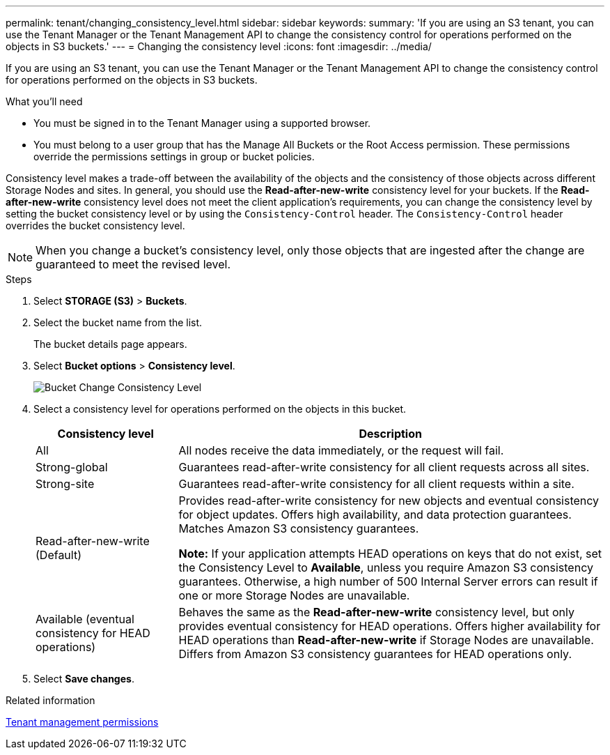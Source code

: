 ---
permalink: tenant/changing_consistency_level.html
sidebar: sidebar
keywords:
summary: 'If you are using an S3 tenant, you can use the Tenant Manager or the Tenant Management API to change the consistency control for operations performed on the objects in S3 buckets.'
---
= Changing the consistency level
:icons: font
:imagesdir: ../media/

[.lead]
If you are using an S3 tenant, you can use the Tenant Manager or the Tenant Management API to change the consistency control for operations performed on the objects in S3 buckets.

.What you'll need
* You must be signed in to the Tenant Manager using a supported browser.
* You must belong to a user group that has the Manage All Buckets or the Root Access permission. These permissions override the permissions settings in group or bucket policies.

Consistency level makes a trade-off between the availability of the objects and the consistency of those objects across different Storage Nodes and sites. In general, you should use the *Read-after-new-write* consistency level for your buckets. If the *Read-after-new-write* consistency level does not meet the client application's requirements, you can change the consistency level by setting the bucket consistency level or by using the `Consistency-Control` header. The `Consistency-Control` header overrides the bucket consistency level.

NOTE: When you change a bucket's consistency level, only those objects that are ingested after the change are guaranteed to meet the revised level.

.Steps
. Select *STORAGE (S3)* > *Buckets*.
. Select the bucket name from the list.
+
The bucket details page appears.

. Select *Bucket options* > *Consistency level*.
+
image::../media/bucket_change_consistency_level.png[Bucket Change Consistency Level]

. Select a consistency level for operations performed on the objects in this bucket.
+
[cols="1a,3a" options="header"]
|===
| Consistency level| Description
a|
All
a|
All nodes receive the data immediately, or the request will fail.
a|
Strong-global
a|
Guarantees read-after-write consistency for all client requests across all sites.
a|
Strong-site
a|
Guarantees read-after-write consistency for all client requests within a site.
a|
Read-after-new-write (Default)
a|
Provides read-after-write consistency for new objects and eventual consistency for object updates. Offers high availability, and data protection guarantees. Matches Amazon S3 consistency guarantees.

*Note:* If your application attempts HEAD operations on keys that do not exist, set the Consistency Level to *Available*, unless you require Amazon S3 consistency guarantees. Otherwise, a high number of 500 Internal Server errors can result if one or more Storage Nodes are unavailable.
a|
Available (eventual consistency for HEAD operations)
a|
Behaves the same as the *Read-after-new-write* consistency level, but only provides eventual consistency for HEAD operations. Offers higher availability for HEAD operations than *Read-after-new-write* if Storage Nodes are unavailable. Differs from Amazon S3 consistency guarantees for HEAD operations only.
|===

. Select *Save changes*.

.Related information

xref:tenant_management_permissions.adoc[Tenant management permissions]
